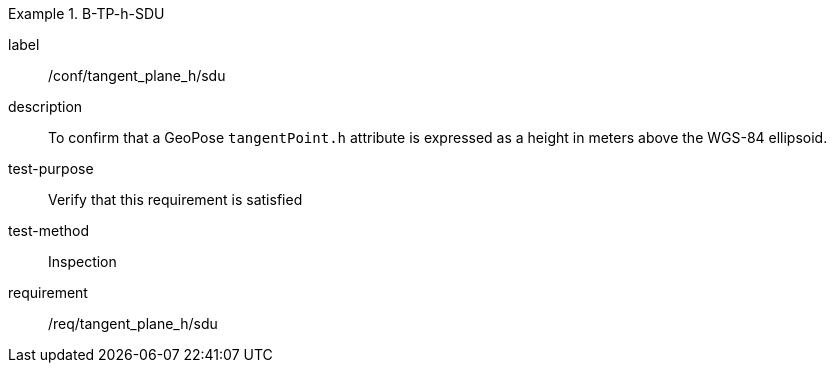 

[abstract_test]
.B-TP-h-SDU
====
[%metadata]
label:: /conf/tangent_plane_h/sdu
description:: To confirm that a GeoPose `tangentPoint.h` attribute is expressed as a height in meters above the WGS-84 ellipsoid.
test-purpose:: Verify that this requirement is satisfied
test-method:: Inspection
requirement:: /req/tangent_plane_h/sdu
====
